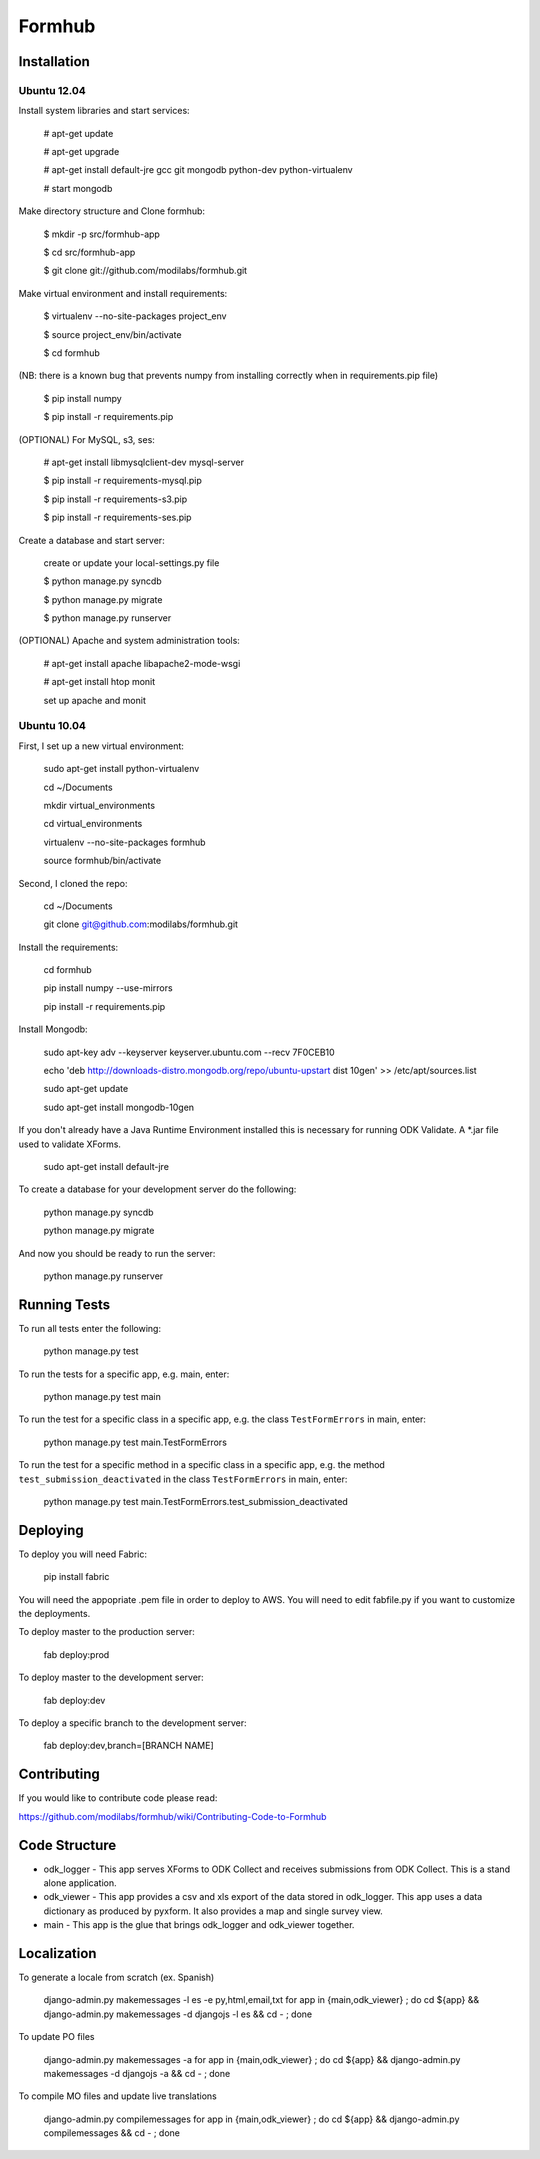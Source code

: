 Formhub
=======

.. image:: https://secure.travis-ci.org/modilabs/formhub.png?branch=master
  :target: http://travis-ci.org/modilabs/formhub

Installation
------------

Ubuntu 12.04
^^^^^^^^^^^^

Install system libraries and start services:

    # apt-get update

    # apt-get upgrade

    # apt-get install default-jre gcc git mongodb python-dev python-virtualenv

    # start mongodb

Make directory structure and Clone formhub:

    $ mkdir -p src/formhub-app

    $ cd src/formhub-app

    $ git clone git://github.com/modilabs/formhub.git

Make virtual environment and install requirements:

    $ virtualenv --no-site-packages project_env

    $ source project_env/bin/activate

    $ cd formhub

(NB: there is a known bug that prevents numpy from installing correctly when in requirements.pip file)

    $ pip install numpy

    $ pip install -r requirements.pip

(OPTIONAL) For MySQL, s3, ses:

    # apt-get install libmysqlclient-dev mysql-server

    $ pip install -r requirements-mysql.pip

    $ pip install -r requirements-s3.pip

    $ pip install -r requirements-ses.pip

Create a database and start server:

    create or update your local-settings.py file

    $ python manage.py syncdb

    $ python manage.py migrate

    $ python manage.py runserver

(OPTIONAL) Apache and system administration tools:

    # apt-get install apache libapache2-mode-wsgi

    # apt-get install htop monit

    set up apache and monit

Ubuntu 10.04
^^^^^^^^^^^^

First, I set up a new virtual environment:

    sudo apt-get install python-virtualenv

    cd ~/Documents

    mkdir virtual_environments

    cd virtual_environments

    virtualenv --no-site-packages formhub

    source formhub/bin/activate

Second, I cloned the repo:

    cd ~/Documents

    git clone git@github.com:modilabs/formhub.git

Install the requirements:

    cd formhub

    pip install numpy --use-mirrors

    pip install -r requirements.pip

Install Mongodb:

    sudo apt-key adv --keyserver keyserver.ubuntu.com --recv 7F0CEB10

    echo 'deb http://downloads-distro.mongodb.org/repo/ubuntu-upstart dist 10gen' >> /etc/apt/sources.list

    sudo apt-get update
    
    sudo apt-get install mongodb-10gen

If you don't already have a Java Runtime Environment installed this is
necessary for running ODK Validate. A *.jar file used to validate
XForms.

    sudo apt-get install default-jre

To create a database for your development server do the following:

    python manage.py syncdb

    python manage.py migrate

And now you should be ready to run the server:

    python manage.py runserver

Running Tests
-------------

To run all tests enter the following:

    python manage.py test

To run the tests for a specific app, e.g. main, enter:

    python manage.py test main

To run the test for a specific class in a specific app, e.g. the class ``TestFormErrors`` in main, enter:

    python manage.py test main.TestFormErrors

To run the test for a specific method in a specific class in a specific app, e.g. the method ``test_submission_deactivated`` in the class ``TestFormErrors`` in main, enter:

    python manage.py test main.TestFormErrors.test_submission_deactivated

Deploying
---------

To deploy you will need Fabric:

    pip install fabric

You will need the appopriate .pem file in order to deploy to AWS. You will need
to edit fabfile.py if you want to customize the deployments.

To deploy master to the production server:

    fab deploy:prod

To deploy master to the development server:

    fab deploy:dev

To deploy a specific branch to the development server:

    fab deploy:dev,branch=[BRANCH NAME]

Contributing
------------

If you would like to contribute code please read:

https://github.com/modilabs/formhub/wiki/Contributing-Code-to-Formhub

Code Structure
--------------

* odk_logger - This app serves XForms to ODK Collect and receives
  submissions from ODK Collect. This is a stand alone application.

* odk_viewer - This app provides a
  csv and xls export of the data stored in odk_logger. This app uses a
  data dictionary as produced by pyxform. It also provides a map and
  single survey view.

* main - This app is the glue that brings odk_logger and odk_viewer
  together.

Localization
------------

To generate a locale from scratch (ex. Spanish)

    django-admin.py makemessages -l es -e py,html,email,txt
    for app in {main,odk_viewer} ; do cd ${app} && django-admin.py makemessages -d djangojs -l es && cd - ; done

To update PO files

    django-admin.py makemessages -a
    for app in {main,odk_viewer} ; do cd ${app} && django-admin.py makemessages -d djangojs -a && cd - ; done

To compile MO files and update live translations

    django-admin.py compilemessages
    for app in {main,odk_viewer} ; do cd ${app} && django-admin.py compilemessages && cd - ; done
